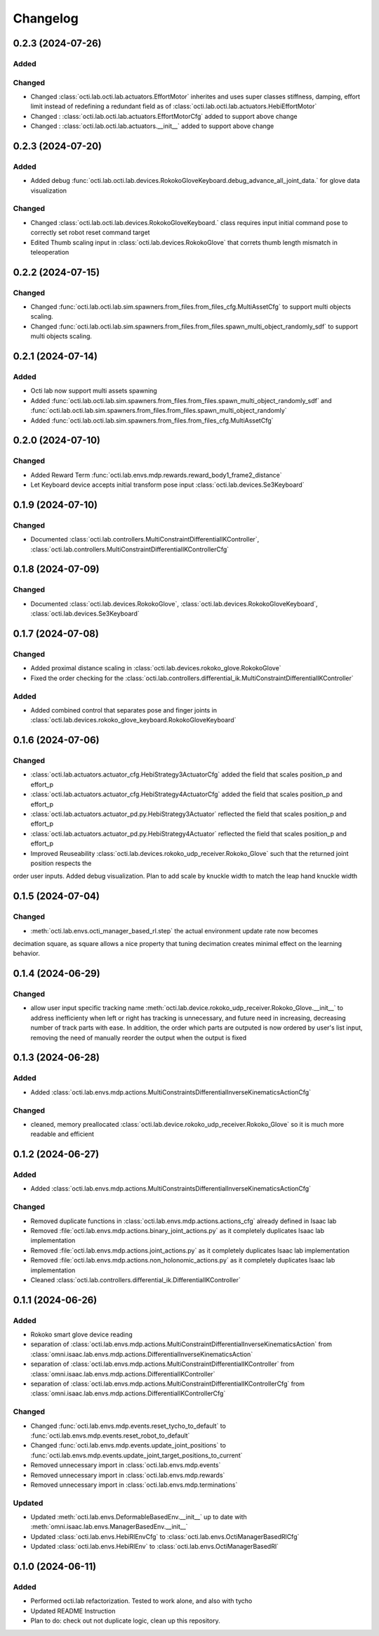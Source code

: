 Changelog
---------

0.2.3 (2024-07-26)
~~~~~~~~~~~~~~~~~~


Added
^^^^^

Changed
^^^^^^^
* Changed :class:`octi.lab.octi.lab.actuators.EffortMotor` inherites and uses super classes stiffness,
  damping, effort limit instead of redefining a redundant field as of :class:`octi.lab.octi.lab.actuators.HebiEffortMotor`

* Changed : :class:`octi.lab.octi.lab.actuators.EffortMotorCfg` added to support above change

* Changed : :class:`octi.lab.octi.lab.actuators.__init__` added to support above change


0.2.3 (2024-07-20)
~~~~~~~~~~~~~~~~~~


Added
^^^^^
* Added debug :func:`octi.lab.octi.lab.devices.RokokoGloveKeyboard.debug_advance_all_joint_data.`
  for glove data visualization

Changed
^^^^^^^
* Changed :class:`octi.lab.octi.lab.devices.RokokoGloveKeyboard.` class requires
  input initial command pose to correctly set robot reset command target

* Edited Thumb scaling input in :class:`octi.lab.devices.RokokoGlove` that correts 
  thumb length mismatch in teleoperation


0.2.2 (2024-07-15)
~~~~~~~~~~~~~~~~~~


Changed
^^^^^^^
* Changed :func:`octi.lab.octi.lab.sim.spawners.from_files.from_files_cfg.MultiAssetCfg` to support 
  multi objects scaling.
* Changed :func:`octi.lab.octi.lab.sim.spawners.from_files.from_files.spawn_multi_object_randomly_sdf`
  to support multi objects scaling.


0.2.1 (2024-07-14)
~~~~~~~~~~~~~~~~~~


Added
^^^^^
* Octi lab now support multi assets spawning
* Added :func:`octi.lab.octi.lab.sim.spawners.from_files.from_files.spawn_multi_object_randomly_sdf`
  and :func:`octi.lab.octi.lab.sim.spawners.from_files.from_files.spawn_multi_object_randomly`
* Added :func:`octi.lab.octi.lab.sim.spawners.from_files.from_files_cfg.MultiAssetCfg`


0.2.0 (2024-07-10)
~~~~~~~~~~~~~~~~~~


Changed
^^^^^^^

* Added Reward Term :func:`octi.lab.envs.mdp.rewards.reward_body1_frame2_distance`
* Let Keyboard device accepts initial transform pose input :class:`octi.lab.devices.Se3Keyboard`


0.1.9 (2024-07-10)
~~~~~~~~~~~~~~~~~~


Changed
^^^^^^^

* Documented :class:`octi.lab.controllers.MultiConstraintDifferentialIKController`,
  :class:`octi.lab.controllers.MultiConstraintDifferentialIKControllerCfg`


0.1.8 (2024-07-09)
~~~~~~~~~~~~~~~~~~


Changed
^^^^^^^

* Documented :class:`octi.lab.devices.RokokoGlove`,
  :class:`octi.lab.devices.RokokoGloveKeyboard`, :class:`octi.lab.devices.Se3Keyboard`



0.1.7 (2024-07-08)
~~~~~~~~~~~~~~~~~~


Changed
^^^^^^^

* Added proximal distance scaling in :class:`octi.lab.devices.rokoko_glove.RokokoGlove`
* Fixed the order checking for the :class:`octi.lab.controllers.differential_ik.MultiConstraintDifferentialIKController`


Added
^^^^^
* Added combined control that separates pose and finger joints in
  :class:`octi.lab.devices.rokoko_glove_keyboard.RokokoGloveKeyboard`


0.1.6 (2024-07-06)
~~~~~~~~~~~~~~~~~~


Changed
^^^^^^^

* :class:`octi.lab.actuators.actuator_cfg.HebiStrategy3ActuatorCfg` added the field that scales position_p and effort_p
* :class:`octi.lab.actuators.actuator_cfg.HebiStrategy4ActuatorCfg` added the field that scales position_p and effort_p
* :class:`octi.lab.actuators.actuator_pd.py.HebiStrategy3Actuator` reflected the field that scales position_p and effort_p
* :class:`octi.lab.actuators.actuator_pd.py.HebiStrategy4Actuator` reflected the field that scales position_p and effort_p
* Improved Reuseability :class:`octi.lab.devices.rokoko_udp_receiver.Rokoko_Glove` such that the returned joint position respects the
order user inputs. Added debug visualization. Plan to add scale by knuckle width to match the leap hand knuckle width

0.1.5 (2024-07-04)
~~~~~~~~~~~~~~~~~~


Changed
^^^^^^^
* :meth:`octi.lab.envs.octi_manager_based_rl.step` the actual environment update rate now becomes 
decimation square, as square allows a nice property that tuning decimation creates minimal effect on the learning 
behavior. 


0.1.4 (2024-06-29)
~~~~~~~~~~~~~~~~~~


Changed
^^^^^^^
* allow user input specific tracking name :meth:`octi.lab.device.rokoko_udp_receiver.Rokoko_Glove.__init__` to address
  inefficienty when left or right has tracking is unnecessary, and future need in increasing, decreasing number of track
  parts with ease. In addition, the order which parts are outputed is now ordered by user's list input, removing the need
  of manually reorder the output when the output is fixed

0.1.3 (2024-06-28)
~~~~~~~~~~~~~~~~~~

Added
^^^^^

* Added :class:`octi.lab.envs.mdp.actions.MultiConstraintsDifferentialInverseKinematicsActionCfg`


Changed
^^^^^^^
* cleaned, memory preallocated :class:`octi.lab.device.rokoko_udp_receiver.Rokoko_Glove` so it is much more readable and efficient


0.1.2 (2024-06-27)
~~~~~~~~~~~~~~~~~~

Added
^^^^^

* Added :class:`octi.lab.envs.mdp.actions.MultiConstraintsDifferentialInverseKinematicsActionCfg`


Changed
^^^^^^^
* Removed duplicate functions in :class:`octi.lab.envs.mdp.actions.actions_cfg` already defined in Isaac lab
* Removed :file:`octi.lab.envs.mdp.actions.binary_joint_actions.py` as it completely duplicates Isaac lab implementation
* Removed :file:`octi.lab.envs.mdp.actions.joint_actions.py` as it completely duplicates Isaac lab implementation
* Removed :file:`octi.lab.envs.mdp.actions.non_holonomic_actions.py` as it completely duplicates Isaac lab implementation
* Cleaned :class:`octi.lab.controllers.differential_ik.DifferentialIKController`

0.1.1 (2024-06-26)
~~~~~~~~~~~~~~~~~~

Added
^^^^^

* Rokoko smart glove device reading
* separation of :class:`octi.lab.envs.mdp.actions.MultiConstraintDifferentialInverseKinematicsAction` 
  from :class:`omni.isaac.lab.envs.mdp.actions.DifferentialInverseKinematicsAction`

* separation of :class:`octi.lab.envs.mdp.actions.MultiConstraintDifferentialIKController` 
  from :class:`omni.isaac.lab.envs.mdp.actions.DifferentialIKController`

* separation of :class:`octi.lab.envs.mdp.actions.MultiConstraintDifferentialIKControllerCfg` 
  from :class:`omni.isaac.lab.envs.mdp.actions.DifferentialIKControllerCfg`


Changed
^^^^^^^
* Changed :func:`octi.lab.envs.mdp.events.reset_tycho_to_default` to :func:`octi.lab.envs.mdp.events.reset_robot_to_default`
* Changed :func:`octi.lab.envs.mdp.events.update_joint_positions` to :func:`octi.lab.envs.mdp.events.update_joint_target_positions_to_current`
* Removed unnecessary import in :class:`octi.lab.envs.mdp.events`
* Removed unnecessary import in :class:`octi.lab.envs.mdp.rewards`
* Removed unnecessary import in :class:`octi.lab.envs.mdp.terminations`


Updated
^^^^^^^

* Updated :meth:`octi.lab.envs.DeformableBasedEnv.__init__` up to date with :meth:`omni.isaac.lab.envs.ManagerBasedEnv.__init__`
* Updated :class:`octi.lab.envs.HebiRlEnvCfg` to :class:`octi.lab.envs.OctiManagerBasedRlCfg`  
* Updated :class:`octi.lab.envs.HebiRlEnv` to :class:`octi.lab.envs.OctiManagerBasedRl`


0.1.0 (2024-06-11)
~~~~~~~~~~~~~~~~~~

Added
^^^^^

* Performed octi.lab refactorization. Tested to work alone, and also with tycho
* Updated README Instruction
* Plan to do: check out not duplicate logic, clean up this repository.
